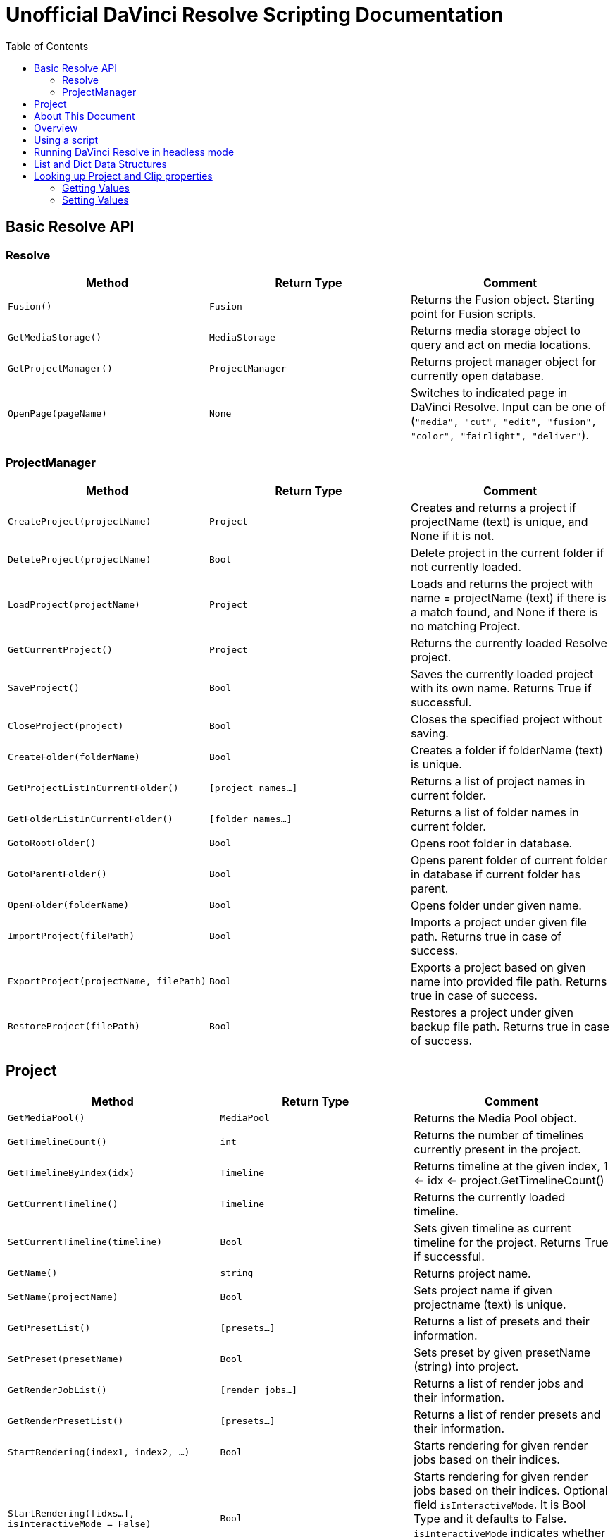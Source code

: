 = Unofficial DaVinci Resolve Scripting Documentation
:icons: font
:toc:


== Basic Resolve API

=== Resolve

[options="header"]
|===
| Method               | Return Type      | Comment
| `Fusion()`           | `Fusion`         | Returns the Fusion object. Starting point for Fusion scripts.
| `GetMediaStorage()`  | `MediaStorage`   | Returns media storage object to query and act on media locations.
| `GetProjectManager()`| `ProjectManager` | Returns project manager object for currently open database.
| `OpenPage(pageName)` | `None`           |  Switches to indicated page in DaVinci Resolve. Input can be one of (`"media", "cut", "edit", "fusion", "color", "fairlight", "deliver"`).
|===


=== ProjectManager

[options="header"]
|===
| Method                                  | Return Type        | Comment
|`CreateProject(projectName)`             |`Project`           | Creates and returns a project if projectName (text) is unique, and None if it is not.
|`DeleteProject(projectName)`             |`Bool`              | Delete project in the current folder if not currently loaded.
|`LoadProject(projectName)`               |`Project`           | Loads and returns the project with name = projectName (text) if there is a match found, and None if there is no matching Project.
|`GetCurrentProject()`                   |`Project`            | Returns the currently loaded Resolve project.
|`SaveProject()`                         |`Bool`               | Saves the currently loaded project with its own name. Returns True if successful.
|`CloseProject(project)`                 |`Bool`               | Closes the specified project without saving.
|`CreateFolder(folderName)`              |`Bool`               | Creates a folder if folderName (text) is unique.
|`GetProjectListInCurrentFolder()`       |`[project names...]` | Returns a list of project names in current folder.
|`GetFolderListInCurrentFolder()`        |`[folder names...]`  | Returns a list of folder names in current folder.
|`GotoRootFolder()`                      |`Bool`               | Opens root folder in database.
|`GotoParentFolder()`                    |`Bool`               | Opens parent folder of current folder in database if current folder has parent.
|`OpenFolder(folderName)`                |`Bool`               | Opens folder under given name.
|`ImportProject(filePath)`               |`Bool`               | Imports a project under given file path. Returns true in case of success.
|`ExportProject(projectName, filePath)`  |`Bool`               | Exports a project based on given name into provided file path. Returns true in case of success.
|`RestoreProject(filePath)`              |`Bool`               | Restores a project under given backup file path. Returns true in case of success.
|===

== Project

[options="header"]
|===
| Method                                               | Return Type        | Comment
|`GetMediaPool()`                                      |`MediaPool`         | Returns the Media Pool object.
|`GetTimelineCount()`                                  |`int`               | Returns the number of timelines currently present in the project.
|`GetTimelineByIndex(idx)`                             |`Timeline`          | Returns timeline at the given index, 1 <= idx <= project.GetTimelineCount()
|`GetCurrentTimeline()`                                |`Timeline`          | Returns the currently loaded timeline.
|`SetCurrentTimeline(timeline)`                        |`Bool`              | Sets given timeline as current timeline for the project. Returns True if successful.
|`GetName()`                                           |`string`            | Returns project name.
|`SetName(projectName)`                                |`Bool`              | Sets project name if given projectname (text) is unique.
|`GetPresetList()`                                     |`[presets...]`      | Returns a list of presets and their information.
|`SetPreset(presetName)`                               |`Bool`              | Sets preset by given presetName (string) into project.
|`GetRenderJobList()`                                  |`[render jobs...]`  | Returns a list of render jobs and their information.
|`GetRenderPresetList()`                               |`[presets...]`      | Returns a list of render presets and their information.
|`StartRendering(index1, index2, ...)`                 |`Bool`              | Starts rendering for given render jobs based on their indices.
|`StartRendering([idxs...], isInteractiveMode = False)`|`Bool`              | Starts rendering for given render jobs based on their indices. Optional field `isInteractiveMode`. It is Bool Type and it defaults to False. `isInteractiveMode` indicates whether there should be display of error dialog during rendering.
|`StartRendering(isInteractiveMode = False)`           |`Bool`              | Starts rendering for all render jobs. Optional field `isInteractiveMode`. It is Bool Type and it defaults to False. `isInteractiveMode` indicates whether there should be display of error dialog during rendering.
|`StopRendering()`                                     | `None`             | Stops rendering for all render jobs.
|`IsRenderingInProgress()`                             | `Bool`             | Returns true is rendering is in progress.
|`AddRenderJob()`                                      | `Bool`             | Adds render job to render queue.
|`DeleteRenderJobByIndex(idx)`                         | `Bool`             | Deletes render job based on given job index (int).
|`DeleteAllRenderJobs()`                               | `Bool`             | Deletes all render jobs.
|`LoadRenderPreset(presetName)`                        | `Bool`             | Sets a preset as current preset for rendering if presetName (text) exists.
|`SaveAsNewRenderPreset(presetName)`                   | `Bool`             | Creates a new render preset by given name if presetName(text) is unique.
|`SetRenderSettings({settings})`                       | `Bool`             | Sets given settings for rendering. Settings is a dict, with support for the keys: `"SelectAllFrames", "MarkIn", "MarkOut", "TargetDir", "CustomName"`.
|`GetRenderJobStatus(idx)`                             | `{status info}`      | Returns a dict with job status and completion percentage of the job by given job index (int).
|`GetSetting(settingName)`                             | `string`             | Returns value of project setting (indicated by settingName, string). Check the section below for more information.
|`SetSetting(settingName, settingValue)`               | `Bool`               | Sets a project setting (indicated by settingName, string) to the value (settingValue, string). Check the section below for more information.
|`GetRenderFormats()`                                  | `{render formats..}` | Returns a dict (format -> file extension) of available render formats.
|`GetRenderCodecs(renderFormat)`                       | `{render codecs...}` | Returns a dict (codec description -> codec name) of available codecs for given render format (string).
|`GetCurrentRenderFormatAndCodec()`                    | `{format, codec}`    | Returns a dict with currently selected format 'format' and render codec 'codec'.
|`SetCurrentRenderFormatAndCodec(format, codec)`       | `Bool`               | Sets given render format (string) and render codec (string) as options for rendering.
|===


== About This Document
This document is a formatted copy of the official BlackmagicDesign DaVinci Resolve scripting documentation. +


WARNING: Keep in mind that this document might contain errors and might not be up to date with the current Resolve version. +
If in doubt, always consult the official Resolve documentation provided by BlackmagicDesign.


<<<


In this package, you will find a brief introduction to the Scripting API for DaVinci Resolve Studio. Apart from this README.txt file, this package contains folders containing the basic import
modules for scripting access (DaVinciResolve.py) and some representative examples.

From v16.2.0 onwards, the nodeIndex parameters accepted by SetLUT() and SetCDL() are 1-based instead of 0-based, i.e. 1 <= nodeIndex <= total number of nodes.



== Overview

As with Blackmagic Design Fusion scripts, user scripts written in Lua and Python programming languages are supported. By default, scripts can be invoked from the Console window in the Fusion page,
or via command line. This permission can be changed in Resolve Preferences, to be only from Console, or to be invoked from the local network. Please be aware of the security implications when
allowing scripting access from outside of the Resolve application.

== Using a script

DaVinci Resolve needs to be running for a script to be invoked.

For a Resolve script to be executed from an external folder, the script needs to know of the API location.
You may need to set the these environment variables to allow for your Python installation to pick up the appropriate dependencies as shown below:

Mac OS X:
----
RESOLVE_SCRIPT_API="/Library/Application Support/Blackmagic Design/DaVinci Resolve/Developer/Scripting/"
RESOLVE_SCRIPT_LIB="/Applications/DaVinci Resolve/DaVinci Resolve.app/Contents/Libraries/Fusion/fusionscript.so"
PYTHONPATH="$PYTHONPATH:$RESOLVE_SCRIPT_API/Modules/"
----

Windows:
----
RESOLVE_SCRIPT_API="%PROGRAMDATA%\Blackmagic Design\DaVinci Resolve\Support\Developer\Scripting\"
RESOLVE_SCRIPT_LIB="C:\Program Files\Blackmagic Design\DaVinci Resolve\fusionscript.dll"
PYTHONPATH="%PYTHONPATH%;%RESOLVE_SCRIPT_API%\Modules\"
----

Linux:
----
RESOLVE_SCRIPT_API="/opt/resolve/Developer/Scripting/"
RESOLVE_SCRIPT_LIB="/opt/resolve/libs/Fusion/fusionscript.so"
PYTHONPATH="$PYTHONPATH:$RESOLVE_SCRIPT_API/Modules/"
(Note: For standard ISO Linux installations, the path above may need to be modified to refer to /home/resolve instead of /opt/resolve)
----

As with Fusion scripts, Resolve scripts can also be invoked via the menu and the Console.

On startup, DaVinci Resolve scans the Utility Scripts directory and enumerates the scripts found in the Script application menu. Placing your script in this folder and invoking it from this menu is
the easiest way to use scripts. The Utility Scripts folder is located in:
----
Mac OS X:   /Library/Application Support/Blackmagic Design/DaVinci Resolve/Fusion/Scripts/Comp/
Windows:    %APPDATA%\Blackmagic Design\DaVinci Resolve\Fusion\Scripts\Comp\
Linux:      /opt/resolve/Fusion/Scripts/Comp/   (or /home/resolve/Fusion/Scripts/Comp/ depending on installation)
----

The interactive Console window allows for an easy way to execute simple scripting commands, to query or modify properties, and to test scripts. The console accepts commands in Python 2.7, Python 3.6
and Lua and evaluates and executes them immediately. For more information on how to use the Console, please refer to the DaVinci Resolve User Manual.

.This example Python script creates a simple project:
[source, Python]
----
#!/usr/bin/env python
import DaVinciResolveScript as dvr_script
resolve = dvr_script.scriptapp("Resolve")
fusion = resolve.Fusion()
projectManager = resolve.GetProjectManager()
projectManager.CreateProject("Hello World")
----

The resolve object is the fundamental starting point for scripting via Resolve. As a native object, it can be inspected for further scriptable properties - using table iteration and "getmetatable"
in Lua and dir, help etc in Python (among other methods). A notable scriptable object above is fusion - it allows access to all existing Fusion scripting functionality.


== Running DaVinci Resolve in headless mode

DaVinci Resolve can be launched in a headless mode without the user interface using the -nogui command line option. When DaVinci Resolve is launched using this option, the user interface is disabled.
However, the various scripting APIs will continue to work as expected.



== List and Dict Data Structures
Beside primitive data types, Resolve's Python API mainly uses list and dict data structures. Lists are denoted by [ ... ] and dicts are denoted by { ... } above.
As Lua does not support list and dict data structures, the Lua API implements "list" as a table with indices, e.g. { [1] = listValue1, [2] = listValue2, ... }.
Similarly the Lua API implements "dict" as a table with the dictionary key as first element, e.g. { [dictKey1] = dictValue1, [dictKey2] = dictValue2, ... }.


== Looking up Project and Clip properties

This section covers additional notes for the functions "Project:GetSetting", "Project:SetSetting", "MediaPoolItem:GetClipProperty" and "MediaPoolItem:SetClipProperty". These functions are used to get
and set properties otherwise available to the user through the Project Settings and the Clip Attributes dialogs.

The functions follow a key-value pair format, where each property is identified by a key (the settingName or propertyName parameter) and possesses a value (typically a text value). Keys and values are
designed to be easily correlated with parameter names and values in the Resolve UI. Explicitly enumerated values for some parameters are listed below.

Some properties may be read only - these include intrinsic clip properties like date created or sample rate, and properties that can be disabled in specific application contexts (e.g. custom colorspaces
in an ACES workflow, or output sizing parameters when behavior is set to match timeline)

=== Getting Values
Invoke `Project:GetSetting` or "MediaPoolItem:GetClipProperty" with the appropriate property key. To get a snapshot of all queryable properties (keys and values), you can call "Project:GetSetting" or
"MediaPoolItem:GetClipProperty" without parameters (or with a NoneType or a blank property key). Using specific keys to query individual properties will be faster. Note that getting a property using an
invalid key will return a trivial result.

=== Setting Values
Invoke "Project:SetSetting" or "MediaPoolItem:SetClipProperty" with the appropriate property key and a valid value. When setting a parameter, please check the return value to ensure the success of the
operation. You can troubleshoot the validity of keys and values by setting the desired result from the UI and checking property snapshots before and after the change.

.The following Project properties have specifically enumerated values:
superScale::
The property value is an enumerated integer between 0 and 3 with these meanings: 0=Auto, 1=no scaling, and 2, 3 and 4 represent the Super Scale multipliers 2x, 3x and 4x. +
Affects:
* x = Project:GetSetting('superScale') and Project:SetSetting('superScale', x)

timelineFrameRate::
The property value is one of the frame rates available to the user in project settings under "Timeline frame rate" option. Drop Frame can be configured for supported frame rates by appending the frame rate with "DF", e.g. "29.97 DF" will enable drop frame and "29.97" will disable drop frame +
Affects:
* x = Project:GetSetting('timelineFrameRate') and Project:SetSetting('timelineFrameRate', x)


.The following Clip properties have specifically enumerated values:
superScale:: The property value is an enumerated integer between 1 and 3 with these meanings: 1=no scaling, and 2, 3 and 4 represent the Super Scale multipliers 2x, 3x and 4x.
Affects:
* x = MediaPoolItem:GetClipProperty('Super Scale') and MediaPoolItem:SetClipProperty('Super Scale', x)
